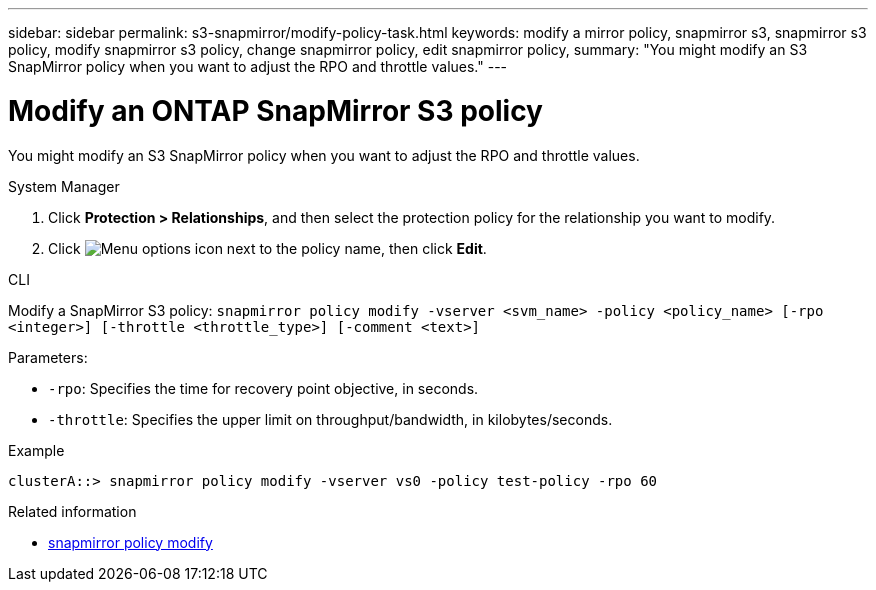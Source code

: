 ---
sidebar: sidebar
permalink: s3-snapmirror/modify-policy-task.html
keywords: modify a mirror policy, snapmirror s3, snapmirror s3 policy, modify snapmirror s3 policy, change snapmirror policy, edit snapmirror policy,
summary: "You might modify an S3 SnapMirror policy when you want to adjust the RPO and throttle values."
---

= Modify an ONTAP SnapMirror S3 policy
:icons: font
:imagesdir: ../media/

[.lead]
You might modify an S3 SnapMirror policy when you want to adjust the RPO and throttle values.

[role="tabbed-block"]
====
.System Manager
--

. Click *Protection > Relationships*, and then select the protection policy for the relationship you want to modify.
. Click image:icon_kabob.gif[Menu options icon] next to the policy name, then click *Edit*.
--

.CLI
--

Modify a SnapMirror S3 policy:
`snapmirror policy modify -vserver <svm_name> -policy <policy_name> [-rpo <integer>] [-throttle <throttle_type>] [-comment <text>]`

Parameters:

* `-rpo`: Specifies the time for recovery point objective, in seconds.
* `-throttle`: Specifies the upper limit on throughput/bandwidth, in kilobytes/seconds.

.Example

....
clusterA::> snapmirror policy modify -vserver vs0 -policy test-policy -rpo 60
....
--
====

.Related information
* link:https://docs.netapp.com/us-en/ontap-cli/snapmirror-policy-modify.html[snapmirror policy modify^]


// 2025 July 24, ONTAPDOC-2960
// 2025 Jul 2, ONTAPDOC-3109
// 2025-Mar-28, ONTAPDOC-2911
// 2024-Aug-30, ONTAPDOC-2346
// 2023 Oct 31, Jira 1178
// 2021-11-02, Jira IE-412
